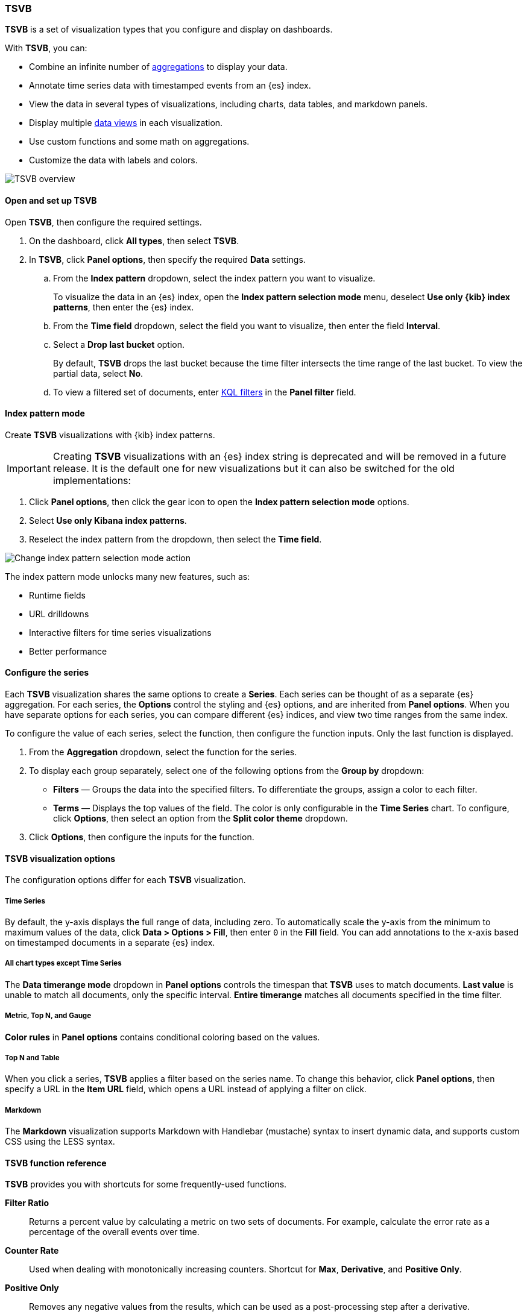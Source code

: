[[tsvb]]
=== TSVB

*TSVB* is a set of visualization types that you configure and display on dashboards.

With *TSVB*, you can:

* Combine an infinite number of <<aggregation-reference,aggregations>> to display your data.
* Annotate time series data with timestamped events from an {es} index.
* View the data in several types of visualizations, including charts, data tables, and markdown panels.
* Display multiple <<data-views, data views>> in each visualization.
* Use custom functions and some math on aggregations.
* Customize the data with labels and colors.

[role="screenshot"]
image::images/tsvb-screenshot.png[TSVB overview]

[float]
[[tsvb-required-choices]]
==== Open and set up TSVB

Open *TSVB*, then configure the required settings.

. On the dashboard, click *All types*, then select *TSVB*.

. In *TSVB*, click *Panel options*, then specify the required *Data* settings.

.. From the *Index pattern* dropdown, select the index pattern you want to visualize. 
+
To visualize the data in an {es} index, open the *Index pattern selection mode* menu, deselect *Use only {kib} index patterns*, then enter the {es} index.

.. From the *Time field* dropdown, select the field you want to visualize, then enter the field *Interval*.

.. Select a *Drop last bucket* option. 
+
By default, *TSVB* drops the last bucket because the time filter intersects the time range of the last bucket. To view the partial data, select *No*.

.. To view a filtered set of documents, enter <<kuery-query, KQL filters>> in the *Panel filter* field.

[float]
[[tsvb-index-pattern-mode]]
==== Index pattern mode
Create *TSVB* visualizations with {kib} index patterns. 

IMPORTANT: Creating *TSVB* visualizations with an {es} index string is deprecated and will be removed in a future release.
It is the default one for new visualizations but it can also be switched for the old implementations:

. Click *Panel options*, then click the gear icon to open the *Index pattern selection mode* options.
. Select *Use only Kibana index patterns*.
. Reselect the index pattern from the dropdown, then select the *Time field*.

image::images/tsvb_index_pattern_selection_mode.png[Change index pattern selection mode action]

The index pattern mode unlocks many new features, such as:

* Runtime fields

* URL drilldowns

* Interactive filters for time series visualizations

* Better performance

[float]
[[configure-the-data-series]]
==== Configure the series

Each *TSVB* visualization shares the same options to create a *Series*. Each series can be thought of as a separate {es} aggregation. 
For each series, the *Options* control the styling and {es} options, and are inherited from *Panel options*.
When you have separate options for each series, you can compare different {es} indices, and view two time ranges from the same index. 

To configure the value of each series, select the function, then configure the function inputs. Only the last function is displayed.

. From the *Aggregation* dropdown, select the function for the series. 

. To display each group separately, select one of the following options from the *Group by* dropdown:

* *Filters* &mdash; Groups the data into the specified filters. To differentiate the groups, assign a color to each filter.

* *Terms* &mdash; Displays the top values of the field. The color is only configurable in the *Time Series* chart. To configure, click *Options*, then select an option from the *Split color theme* dropdown.

. Click *Options*, then configure the inputs for the function. 

[float]
[[configure-the-visualizations]]
==== TSVB visualization options

The configuration options differ for each *TSVB* visualization.

[float]
[[tsvb-time-series]]
===== Time Series

By default, the y-axis displays the full range of data, including zero. To automatically scale the y-axis from
the minimum to maximum values of the data, click *Data > Options > Fill*, then enter `0` in the *Fill* field.
You can add annotations to the x-axis based on timestamped documents in a separate {es} index.

[float]
[[all-chart-types-except-time-series]]
===== All chart types except Time Series

The *Data timerange mode* dropdown in *Panel options* controls the timespan that *TSVB* uses to match documents.
*Last value* is unable to match all documents, only the specific interval. *Entire timerange* matches all documents specified in the time filter.

[float]
[[metric-topn-gauge]]
===== Metric, Top N, and Gauge

*Color rules* in *Panel options* contains conditional coloring based on the values. 

[float]
[[topn-table]]
===== Top N and Table

When you click a series, *TSVB* applies a filter based on the series name. 
To change this behavior, click *Panel options*, then specify a URL in the *Item URL* field, which opens a URL instead of applying a filter on click. 

[float]
[[tsvb-markdown]]
===== Markdown

The *Markdown* visualization supports Markdown with Handlebar (mustache) syntax to insert dynamic data, and supports custom CSS using the LESS syntax.

[float]
[[tsvb-function-reference]]
==== TSVB function reference

*TSVB* provides you with shortcuts for some frequently-used functions.

*Filter Ratio*::
  Returns a percent value by calculating a metric on two sets of documents. 
  For example, calculate the error rate as a percentage of the overall events over time.

*Counter Rate*::
  Used when dealing with monotonically increasing counters. Shortcut for *Max*, *Derivative*, and *Positive Only*.

*Positive Only*::
  Removes any negative values from the results, which can be used as a post-processing step
  after a derivative.

*Series Agg*::
  Applies a function to all of the *Group by* series to reduce the values to a single number.
  This function must always be the last metric in the series.
  For example, if the *Time Series* visualization shows 10 series, the sum *Series Agg* calculates
  the sum of all 10 bars and output a single Y value per X value. This is often confused
  with the overall sum function, which outputs a single Y value per unique series.

*Math*::
  The math context is able to do simple and advanced calculations per series.
  This function must always be the last metric in the series.

[float]
[[tsvb-faq]]
==== Frequently asked questions

For answers to frequently asked *TSVB* question, review the following. 

[float]
===== How do I create dashboard drilldowns for Top N and Table visualizations?

You can create dashboard drilldowns that include the specified time range for *Top N* and *Table* visualizations.

. Open the dashboard that you want to link to, then copy the URL.

. Open the dashboard with the *Top N* and *Table* visualization panel, then click *Edit* in the toolbar. 

. Open the *Top N* or *Table* panel menu, then select *Edit visualization*.

. Click *Panel options*. 

. In the *Item URL* field, enter the URL. 
+
For example `dashboards#/view/f193ca90-c9f4-11eb-b038-dd3270053a27`.

. Click *Save and return*.

. In the toolbar, cick *Save as*, then make sure *Store time with dashboard* is deselected. 

[float]
===== Why is my TSVB visualization missing data?

It depends, but most often there are two causes:

* For *Time series* visualizations with a derivative function, the time interval can be too small. Derivatives require sequential values. 

* For all other *TSVB* visualizations, the cause is probably the *Data timerange mode*, which is controlled by *Panel options > Data timerange mode > Entire time range*.
By default, *TSVB* displays the last whole bucket. For example, if the time filter is set to *Last 24 hours*, and the
current time is 9:41, *TSVB* displays only the last 10 minutes &mdash; from 9:30 to 9:40.

[float]
===== How do I calculate the difference between two data series?

Performing math across data series is unsupported in *TSVB*. To calculate the difference between two data series, use <<timelion, *Timelion*>> or <<vega, *Vega*>>.

[float]
===== How do I compare the current versus previous month?

*TSVB* can display two series with time offsets, but it can't perform math across series. To add a time offset:

. Click *Clone Series*, then choose a color for the new series.
+
[role="screenshot"]
image::images/tsvb_clone_series.png[Clone Series action]
  
. Click *Options*, then enter the offset value in the *Offset series time by* field.

[float]
===== How do I calculate a month over month change?
  
The ability to calculate a month over month change is not fully supported in *TSVB*, but there is a special case that is supported _if_ the
time filter is set to 3 months or more _and_ the *Interval* is `1m`. Use the *Derivative* to get the absolute monthly change. To convert to a percent, 
add the *Math* function with the `params.current / (params.current - params.derivative)` formula, then select *Percent* from the *Data Formatter* dropdown.

For other types of month over month calculations, use <<timelion, *Timelion*>> or <<vega, *Vega*>>.

[float]
===== How do I calculate the duration between the start and end of an event?
  
Calculating the duration between the start and end of an event is unsupported in *TSVB* because *TSVB* requires correlation between different time periods. 
*TSVB* requires that the duration is pre-calculated.

[float]
===== How do I group on multiple fields?
  
To group with multiple fields, create runtime fields in the index pattern you are visualizing.

. Create a runtime field. Refer to <<managing-data-views, *Manage index patterns data fields*>> for more information.
+
[role="screenshot"]
image::images/tsvb_group_by_multiple_fields.png[Group by multiple fields]

. Create a *TSVB* visualization and group by this field.
